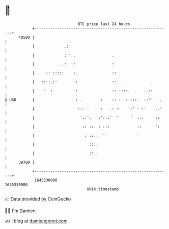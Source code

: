 * 👋

#+begin_example
                                   BTC price last 24 hours                    
               +------------------------------------------------------------+ 
         40500 |                                                            | 
               |             .:                                             | 
               |             : ':.                .                         | 
               |           ..:  ':                :                         | 
               |     :: :::::    :.               ::                        | 
               |   ::::.:'        :               ::  .            .        | 
               |    '  :          :               :: ::::.  .   ..::        | 
   $ USD       |                  : .        :    :: :  :::::.  ::''.  .    | 
               |                   ::. .     :   .: ::   ':' : :'   :..'    | 
               |                    ':.'.   :':::'  '     '  :.:    '::     | 
               |                     :: ::. : :::            ::      ':     | 
               |                      : ::::  ''             '              | 
               |                        ::::                                | 
               |                        :' '                                | 
         39700 |                                                            | 
               +------------------------------------------------------------+ 
                1645230000                                        1645330000  
                                       UNIX timestamp                         
#+end_example
📈 Data provided by CoinGecko

🧑‍💻 I'm Damien

✍️ I blog at [[https://www.damiengonot.com][damiengonot.com]]
